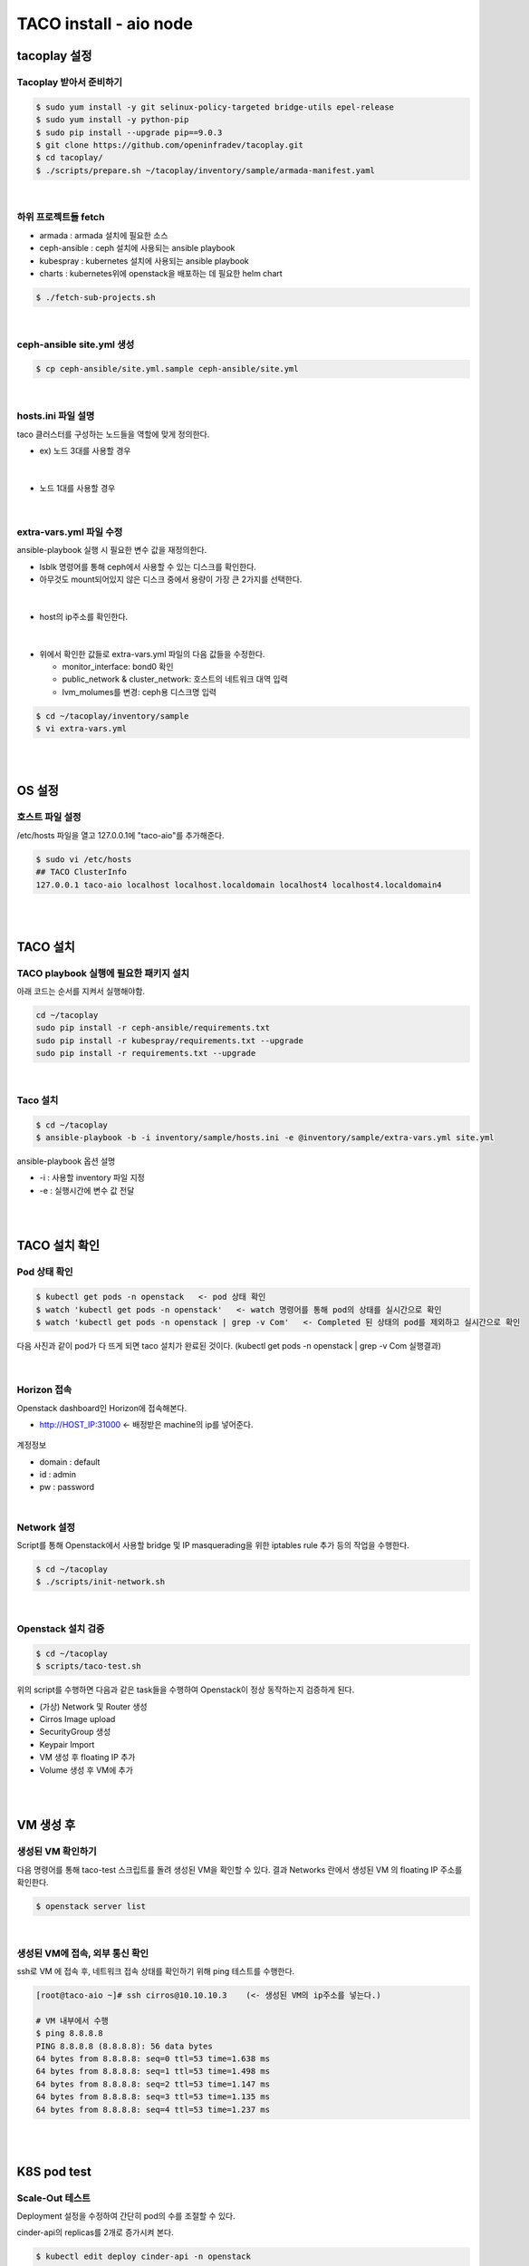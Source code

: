 ***********************
TACO install - aio node
***********************

tacoplay 설정
=============

Tacoplay 받아서 준비하기
------------------------

.. code-block:: bash

   $ sudo yum install -y git selinux-policy-targeted bridge-utils epel-release
   $ sudo yum install -y python-pip
   $ sudo pip install --upgrade pip==9.0.3
   $ git clone https://github.com/openinfradev/tacoplay.git
   $ cd tacoplay/
   $ ./scripts/prepare.sh ~/tacoplay/inventory/sample/armada-manifest.yaml   

|

하위 프로젝트들 fetch
---------------------

* armada :  armada 설치에 필요한 소스
* ceph-ansible : ceph 설치에 사용되는 ansible playbook
* kubespray : kubernetes 설치에 사용되는 ansible playbook
* charts : kubernetes위에 openstack을 배포하는 데 필요한 helm chart  

.. code-block:: bash

   $ ./fetch-sub-projects.sh
   
|

ceph-ansible site.yml 생성
--------------------------

.. code-block:: bash

   $ cp ceph-ansible/site.yml.sample ceph-ansible/site.yml

|
   
hosts.ini 파일 설명
-------------------

taco 클러스터를 구성하는 노드들을 역할에 맞게 정의한다.

* ex) 노드 3대를 사용할 경우

.. figure:: _static/hosts.png

|

* 노드 1대를 사용할 경우

.. figure:: _static/aiohostsini.png

|

extra-vars.yml 파일 수정 
------------------------

ansible-playbook 실행 시 필요한 변수 값을 재정의한다.
 

* lsblk 명령어를 통해 ceph에서 사용할 수 있는 디스크를 확인한다. 
* 아무것도 mount되어있지 않은 디스크 중에서 용량이 가장 큰 2가지를 선택한다.

.. figure:: _static/lsblkk.png

|

* host의 ip주소를 확인한다.

.. figure:: _static/ipa2.png

|

* 위에서 확인한 값들로 extra-vars.yml 파일의 다음 값들을 수정한다.

  * monitor_interface: bond0 확인
  * public_network & cluster_network: 호스트의 네트워크 대역 입력
  * lvm_molumes를 변경: ceph용 디스크명 입력

.. code-block:: bash

   $ cd ~/tacoplay/inventory/sample
   $ vi extra-vars.yml

.. figure:: _static/cidr.png

|
|


OS 설정
=======

호스트 파일 설정
----------------

/etc/hosts 파일을 열고 127.0.0.1에 "taco-aio"를 추가해준다. 

.. code-block:: bash

   $ sudo vi /etc/hosts
   ## TACO ClusterInfo
   127.0.0.1 taco-aio localhost localhost.localdomain localhost4 localhost4.localdomain4

|
|  

TACO 설치
=========

TACO playbook 실행에 필요한 패키지 설치 
---------------------------------------

아래 코드는 순서를 지켜서 실행해야함.

.. code-block:: bash

   cd ~/tacoplay
   sudo pip install -r ceph-ansible/requirements.txt
   sudo pip install -r kubespray/requirements.txt --upgrade
   sudo pip install -r requirements.txt --upgrade

|
  

Taco 설치
---------

.. code-block:: bash

   $ cd ~/tacoplay
   $ ansible-playbook -b -i inventory/sample/hosts.ini -e @inventory/sample/extra-vars.yml site.yml
   

ansible-playbook 옵션 설명 

* -i : 사용할 inventory 파일 지정
* -e : 실행시간에 변수 값 전달

|
|

TACO 설치 확인
==============

Pod 상태 확인
--------------

.. code-block:: bash
   
   $ kubectl get pods -n openstack   <- pod 상태 확인
   $ watch 'kubectl get pods -n openstack'   <- watch 명령어를 통해 pod의 상태를 실시간으로 확인
   $ watch 'kubectl get pods -n openstack | grep -v Com'   <- Completed 된 상태의 pod를 제외하고 실시간으로 확인

  
다음 사진과 같이 pod가 다 뜨게 되면 taco 설치가 완료된 것이다. (kubectl get pods -n openstack | grep -v Com 실행결과)

.. figure:: _static/getpod.png

|

Horizon 접속
------------
 
Openstack dashboard인 Horizon에 접속해본다.

* http://HOST_IP:31000    <- 배정받은 machine의 ip를 넣어준다.

.. figure:: _static/horizon.png

계정정보

* domain : default
* id : admin
* pw : password

|


Network 설정
------------
Script를 통해 Openstack에서 사용할 bridge 및 IP masquerading을 위한 iptables rule 추가 등의 작업을 수행한다.

.. code-block:: bash
   
   $ cd ~/tacoplay
   $ ./scripts/init-network.sh

|

Openstack 설치 검증
-------------------

.. code-block:: bash

   $ cd ~/tacoplay
   $ scripts/taco-test.sh
   

위의 script를 수행하면 다음과 같은 task들을 수행하여 Openstack이 정상 동작하는지 검증하게 된다.

* (가상) Network 및 Router 생성
* Cirros Image upload
* SecurityGroup 생성
* Keypair Import
* VM 생성 후 floating IP 추가
* Volume 생성 후 VM에 추가

|
|

VM 생성 후
==========

생성된 VM 확인하기
------------------

다음 명령어를 통해 taco-test 스크립트를 돌려 생성된 VM을 확인할 수 있다. 결과 Networks 란에서 생성된 VM 의 floating IP 주소를 확인한다.

.. code-block:: bash

   $ openstack server list
 
.. figure:: _static/serverlist.png

|

생성된 VM에 접속, 외부 통신 확인
--------------------------------

ssh로 VM 에 접속 후, 네트워크 접속 상태를 확인하기 위해 ping 테스트를 수행한다. 

.. code-block:: bash

   [root@taco-aio ~]# ssh cirros@10.10.10.3    (<- 생성된 VM의 ip주소를 넣는다.)

   # VM 내부에서 수행
   $ ping 8.8.8.8
   PING 8.8.8.8 (8.8.8.8): 56 data bytes
   64 bytes from 8.8.8.8: seq=0 ttl=53 time=1.638 ms
   64 bytes from 8.8.8.8: seq=1 ttl=53 time=1.498 ms
   64 bytes from 8.8.8.8: seq=2 ttl=53 time=1.147 ms
   64 bytes from 8.8.8.8: seq=3 ttl=53 time=1.135 ms
   64 bytes from 8.8.8.8: seq=4 ttl=53 time=1.237 ms

|
|

K8S pod test
============

Scale-Out 테스트
----------------

Deployment 설정을 수정하여 간단히 pod의 수를 조절할 수 있다.

cinder-api의 replicas를 2개로 증가시켜 본다. 

.. code-block:: bash
   
   $ kubectl edit deploy cinder-api -n openstack

.. figure:: _static/replica.png

|

cinder-api pod의 수가 2개로 늘어나는 것을 확인할 수 있다. 

.. figure:: _static/pod2.png

|

Self-Healing 테스트
-------------------

pod를 삭제시켜도 다시 복구 되는 것을 확인해본다.

.. code-block:: bash

   $ kubectl delete pod -n openstack cinder-api-6cf957dbb9-8gt9h  
   > pod "cinder-api-6cf957dbb9-8gt9h" deleted

   $ kubectl get pod -n openstack 

|

cinder-api pod가 새로 생성되고 있는 것을 확인할 수 있다. 

.. figure:: _static/poddelete.png


|
|


Trouble Shoothing
=================

* Missing value auth-url required for auth plugin password

.. code-block:: bash

   $ . tacoplay/scripts/adminrc




